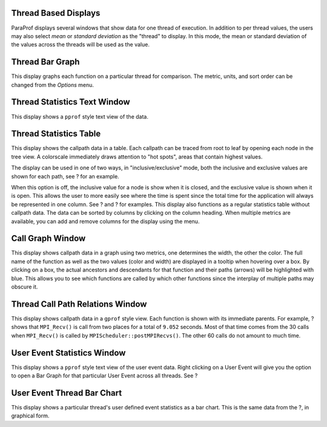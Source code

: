 Thread Based Displays
=====================

ParaProf displays several windows that show data for one thread of
execution. In addition to per thread values, the users may also select
*mean* or *standard deviation* as the "thread" to display. In this mode,
the mean or standard deviation of the values across the threads will be
used as the value.

Thread Bar Graph
================

|Thread Bar Graph|

This display graphs each function on a particular thread for comparison.
The metric, units, and sort order can be changed from the *Options*
menu.

Thread Statistics Text Window
=============================

|Thread Statistics Text Window|

This display shows a ``pprof`` style text view of the data.

Thread Statistics Table
=======================

|Thread Statistics Table, inclusive and exclusive|

This display shows the callpath data in a table. Each callpath can be
traced from root to leaf by opening each node in the tree view. A
colorscale immediately draws attention to "hot spots", areas that
contain highest values.

|Thread Statistics Table|

|Thread Statistics Table|

The display can be used in one of two ways, in "inclusive/exclusive"
mode, both the inclusive and exclusive values are shown for each path,
see ? for an example.

When this option is off, the inclusive value for a node is show when it
is closed, and the exclusive value is shown when it is open. This allows
the user to more easily see where the time is spent since the total time
for the application will always be represented in one column. See ? and
? for examples. This display also functions as a regular statistics
table without callpath data. The data can be sorted by columns by
clicking on the column heading. When multiple metrics are available, you
can add and remove columns for the display using the menu.

Call Graph Window
=================

|Call Graph Window|

This display shows callpath data in a graph using two metrics, one
determines the width, the other the color. The full name of the function
as well as the two values (color and width) are displayed in a tooltip
when hovering over a box. By clicking on a box, the actual ancestors and
descendants for that function and their paths (arrows) will be
highlighted with blue. This allows you to see which functions are called
by which other functions since the interplay of multiple paths may
obscure it.

Thread Call Path Relations Window
=================================

|Thread Call Path Relations Window|

This display shows callpath data in a ``gprof`` style view. Each
function is shown with its immediate parents. For example, ? shows that
``MPI_Recv()`` is call from two places for a total of ``9.052`` seconds.
Most of that time comes from the 30 calls when ``MPI_Recv()`` is called
by ``MPIScheduler::postMPIRecvs()``. The other 60 calls do not amount to
much time.

User Event Statistics Window
============================

|User Event Statistics Window|

This display shows a ``pprof`` style text view of the user event data.
Right clicking on a User Event will give you the option to open a Bar
Graph for that particular User Event across all threads. See ?

User Event Thread Bar Chart
===========================

|User Event Thread Bar Chart Window|

This display shows a particular thread's user defined event statistics
as a bar chart. This is the same data from the ?, in graphical form.

.. |Thread Bar Graph| image:: threaddatawindow.gif
.. |Thread Statistics Text Window| image:: threadstatwindow.gif
.. |Thread Statistics Table, inclusive and exclusive| image:: treetable1.gif
.. |Thread Statistics Table| image:: treetable2.gif
.. |Thread Statistics Table| image:: treetable3.gif
.. |Call Graph Window| image:: callgraph.gif
.. |Thread Call Path Relations Window| image:: callpaththreadrelations.gif
.. |User Event Statistics Window| image:: usereventstats.gif
.. |User Event Thread Bar Chart Window| image:: usereventthreadbargraph.gif
